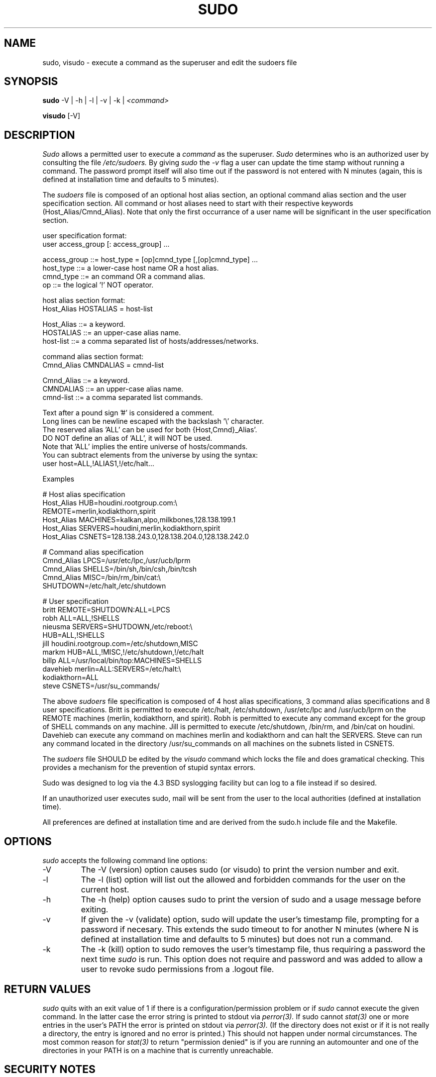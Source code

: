 .TH SUDO 8
.SH NAME
sudo, visudo \- execute a command as the superuser and edit the sudoers file

.SH SYNOPSIS
.B sudo
-V | -h | -l | -v | -k |
.I <command>
.sp
.B visudo
[-V]

.SH DESCRIPTION
.I Sudo
allows a permitted user to execute a 
.I command 
as the superuser.
.I Sudo 
determines who is an authorized user by consulting the file
.I /etc/sudoers.
By giving
.I sudo
the
.I -v
flag a user can update the time stamp without running a command.
The password prompt itself will also time out if the password is
not entered with N minutes (again, this is defined at installation
time and defaults to 5 minutes).

The
.I sudoers
file is composed of an optional host alias section, an optional command
alias section and the user specification section. All command or host
aliases need to start with their respective keywords (Host_Alias/Cmnd_Alias).
Note that only the first occurrance of a user name will be significant in
the user specification section.

.nf
user specification format: 
  user access_group [: access_group] ...

    access_group ::= host_type = [op]cmnd_type [,[op]cmnd_type] ... 
       host_type ::= a lower-case host name OR a host alias.
       cmnd_type ::= an command OR a command alias.
              op ::= the logical '!' NOT operator.

host alias section format:
  Host_Alias HOSTALIAS = host-list

      Host_Alias ::= a keyword.
       HOSTALIAS ::= an upper-case alias name.
       host-list ::= a comma separated list of hosts/addresses/networks.

command alias section format:
  Cmnd_Alias CMNDALIAS = cmnd-list

      Cmnd_Alias ::= a keyword.
       CMNDALIAS ::= an upper-case alias name.
       cmnd-list ::= a comma separated list commands.

Text after a pound sign '#' is considered a comment.
Long lines can be newline escaped with the backslash '\\' character.
The reserved alias 'ALL' can be used for both {Host,Cmnd}_Alias'.
    DO NOT define an alias of 'ALL', it will NOT be used.
    Note that 'ALL' implies the entire universe of hosts/commands.
    You can subtract elements from the universe by using the syntax:
       user  host=ALL,!ALIAS1,!/etc/halt...
.fi

Examples

    # Host alias specification
    Host_Alias  HUB=houdini.rootgroup.com:\\
                REMOTE=merlin,kodiakthorn,spirit
    Host_Alias  MACHINES=kalkan,alpo,milkbones,128.138.199.1
    Host_Alias  SERVERS=houdini,merlin,kodiakthorn,spirit
    Host_Alias  CSNETS=128.138.243.0,128.138.204.0,128.138.242.0

    # Command alias specification
    Cmnd_Alias  LPCS=/usr/etc/lpc,/usr/ucb/lprm
    Cmnd_Alias  SHELLS=/bin/sh,/bin/csh,/bin/tcsh
    Cmnd_Alias  MISC=/bin/rm,/bin/cat:\\
                SHUTDOWN=/etc/halt,/etc/shutdown

    # User specification
    britt       REMOTE=SHUTDOWN:ALL=LPCS
    robh        ALL=ALL,!SHELLS
    nieusma     SERVERS=SHUTDOWN,/etc/reboot:\\
                HUB=ALL,!SHELLS
    jill        houdini.rootgroup.com=/etc/shutdown,MISC
    markm       HUB=ALL,!MISC,!/etc/shutdown,!/etc/halt
    billp       ALL=/usr/local/bin/top:MACHINES=SHELLS
    davehieb    merlin=ALL:SERVERS=/etc/halt:\\
                kodiakthorn=ALL
    steve       CSNETS=/usr/su_commands/

The above
.I sudoers
file specification is composed of 4 host alias specifications, 3
command alias specifications and 8 user specifications.  Britt is
permitted to execute /etc/halt, /etc/shutdown, /usr/etc/lpc and
/usr/ucb/lprm on the REMOTE machines (merlin, kodiakthorn, and
spirit).  Robh is permitted to execute any command except for the group
of SHELL commands on any machine.  Jill is permitted to execute
/etc/shutdown, /bin/rm, and /bin/cat on houdini.  Davehieb can execute
any command on machines merlin and kodiakthorn and can halt the
SERVERS.  Steve can run any command located in the directory
/usr/su_commands on all machines on the subnets listed in CSNETS.

The
.I sudoers
file SHOULD be edited by the 
.I visudo 
command which locks the file and does gramatical checking. This provides
a mechanism for the prevention of stupid syntax errors.

Sudo was designed to log via the 4.3 BSD syslogging facility but
can log to a file instead if so desired.

If an unauthorized user executes sudo, mail will be sent from the user to 
the local authorities (defined at installation time).

All preferences are defined at installation time and are derived from
the sudo.h include file and the Makefile.

.SH OPTIONS
.I sudo
accepts the following command line options:
.IP -V
The -V (version) option causes sudo (or visudo) to print the version number
and exit.
.IP -l
The -l (list) option will list out the allowed and forbidden commands
for the user on the current host.
.IP -h
The -h (help) option causes sudo to print the version of sudo and a usage
message before exiting.
.IP -v
If given the -v (validate) option, sudo will update the user's timestamp file,
prompting for a password if necesary.  This extends the sudo timeout
to for another N minutes (where N is defined at installation time and defaults
to 5 minutes) but does not run a command.
.IP -k
The -k (kill) option to sudo removes the user's timestamp file, thus
requiring a password the next time
.I sudo
is run.  This option does not require and password and was added to
allow a user to revoke sudo permissions from a .logout file.

.SH RETURN VALUES
.I sudo
quits with an exit value of 1 if there is a configuration/permission problem
or if
.I sudo
cannot execute the given command.  In the latter case the error string is
printed to stdout via
.I perror(3).
If sudo cannot
.I stat(3)
one or more entries in the user's PATH the error is printed on stdout via
.I perror(3).
(If the directory does not exist or if it is not really a directory, the
entry is ignored and no error is printed.)  This should not happen under
normal circumstances.  The most common reason for
.I stat(3)
to return "permission denied" is if you are running an automounter and
one of the directories in your PATH is on a machine that is currently
unreachable.

.SH SECURITY NOTES
.I sudo
tries to be safe when executing external commands.  To this end
LD_* and SHLIB_PATH (on hpux only) environmental variables are removed
from the environment passed on to all commands executed.
.sp
Also,
.I sudo
checks '.' and '' (both denoting current directory) last when searching for
a command in the user's PATH (if one or both are in the PATH).
Note, however, that the actual PATH environmental variable is
.I not
modified and is passed unchanged to the program that
.I sudo
executes.
.sp
For security reasons, if your OS supports shared libraries, sudo should always
be statically linked.
.SH FUTURE ENHANCEMENTS
.nf
Allow nesting of host and command aliases.
Allow the host specifier in the sudoers file
    to use universe notation (user ALL,!SERVERS, ... = commands).
Allow user aliases in the sudoers file (like host/command aliases).
Allow alias nesting.
Have visudo do more extensive checking on the sudoers file.
.fi

.SH FILES
.nf
/etc/sudoers                 file of authorized users.
/etc/stmp                    lock file for visudo.
/usr/local/bin/sudo          the executable itself.
/usr/local/etc/visudo        utility for modifying the sudoers file.
.fi

.SH ENVIRONMENT VARIABLES
.nf
SUDO_USER                    Set to the login of the user who invoked sudo
SUDO_UID                     Set to the uid of the user who invoked sudo
.fi

The following are used only if
.I visudo
was compiled with the ENV_EDITOR option:
.nf

EDITOR                       Used by visudo as the editor to use.
VISUAL                       Used by visudo if EDITOR is not set.
.fi

.SH AUTHORS
Many people have worked on
.I sudo
over the years, this version was written by:
.nf

Jeff Nieusma                 <nieusma@csn.org>
David Hieb                   <davehieb@csn.org>

See the HISTORY file in the sudo distribution for more details.
.fi

Please send all bugs, comments, and changes to sudo-bugs@cs.colorado.edu.

.SH MAINTAINER
.I sudo
versions 1.3 and higher are being maintained by:
.nf

Todd Miller                  <Todd.Miller@cs.colorado.edu>
.fi

.SH DISCLAIMER
This program is distributed in the hope that it will be useful, but
WITHOUT ANY WARRANTY; without even the implied warranty of
MERCHANTABILITY or FITNESS FOR A PARTICULAR PURPOSE.  See the GNU
General Public License for more details.

You should have received a copy of the GNU General Public License along
with this program; if not, write to the Free Software Foundation, Inc.,
675 Mass Ave, Cambridge, MA 02139, USA.

.SH CAVEATS
There is no easy way to prevent a user from gaining a root shell if 
that user has access to commands that are shell scripts or that 
allow shell escapes.

.SH BUGS
The
.I -V
flag gives the version of the
.I sudo
package rather than the individual
.I sudo
or
.I visudo
program.

.SH SEE ALSO
su(1)
